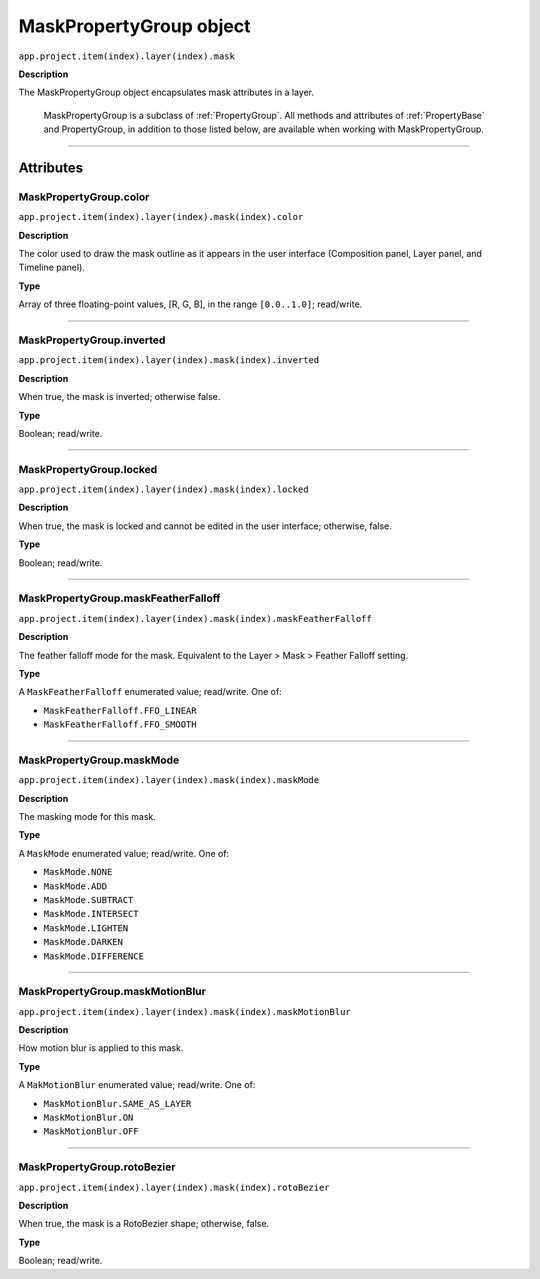.. _MaskPropertyGroup:

MaskPropertyGroup object
########################

``app.project.item(index).layer(index).mask``

**Description**

The MaskPropertyGroup object encapsulates mask attributes in a layer.

	MaskPropertyGroup is a subclass of :ref:`PropertyGroup`. All methods and attributes of :ref:`PropertyBase` and PropertyGroup, in addition to those listed below, are available when working with MaskPropertyGroup.

----

==========
Attributes
==========

.. _MaskPropertyGroup.color:

MaskPropertyGroup.color
*********************************************

``app.project.item(index).layer(index).mask(index).color``

**Description**

The color used to draw the mask outline as it appears in the user interface (Composition panel, Layer panel, and Timeline panel).

**Type**

Array of three floating-point values, [R, G, B], in the range ``[0.0..1.0]``; read/write.

----

.. _MaskPropertyGroup.inverted:

MaskPropertyGroup.inverted
*********************************************

``app.project.item(index).layer(index).mask(index).inverted``

**Description**

When true, the mask is inverted; otherwise false.

**Type**

Boolean; read/write.

----

.. _MaskPropertyGroup.locked:

MaskPropertyGroup.locked
*********************************************

``app.project.item(index).layer(index).mask(index).locked``

**Description**

When true, the mask is locked and cannot be edited in the user interface; otherwise, false.

**Type**

Boolean; read/write.

----

.. _MaskPropertyGroup.maskFeatherFalloff:

MaskPropertyGroup.maskFeatherFalloff
*********************************************

``app.project.item(index).layer(index).mask(index).maskFeatherFalloff``

**Description**

The feather falloff mode for the mask. Equivalent to the Layer > Mask > Feather Falloff setting.

**Type**

A ``MaskFeatherFalloff`` enumerated value; read/write. One of:

- ``MaskFeatherFalloff.FFO_LINEAR``
- ``MaskFeatherFalloff.FFO_SMOOTH``

----

.. _MaskPropertyGroup.maskMode:

MaskPropertyGroup.maskMode
*********************************************

``app.project.item(index).layer(index).mask(index).maskMode``

**Description**

The masking mode for this mask.

**Type**

A ``MaskMode`` enumerated value; read/write. One of:

- ``MaskMode.NONE``
- ``MaskMode.ADD``
- ``MaskMode.SUBTRACT``
- ``MaskMode.INTERSECT``
- ``MaskMode.LIGHTEN``
- ``MaskMode.DARKEN``
- ``MaskMode.DIFFERENCE``

----

.. _MaskPropertyGroup.maskMotionBlur:

MaskPropertyGroup.maskMotionBlur
*********************************************

``app.project.item(index).layer(index).mask(index).maskMotionBlur``

**Description**

How motion blur is applied to this mask.

**Type**

A ``MakMotionBlur`` enumerated value; read/write. One of:

- ``MaskMotionBlur.SAME_AS_LAYER``
- ``MaskMotionBlur.ON``
- ``MaskMotionBlur.OFF``

----

.. _MaskPropertyGroup.rotoBezier:

MaskPropertyGroup.rotoBezier
*********************************************

``app.project.item(index).layer(index).mask(index).rotoBezier``

**Description**

When true, the mask is a RotoBezier shape; otherwise, false.

**Type**

Boolean; read/write.
